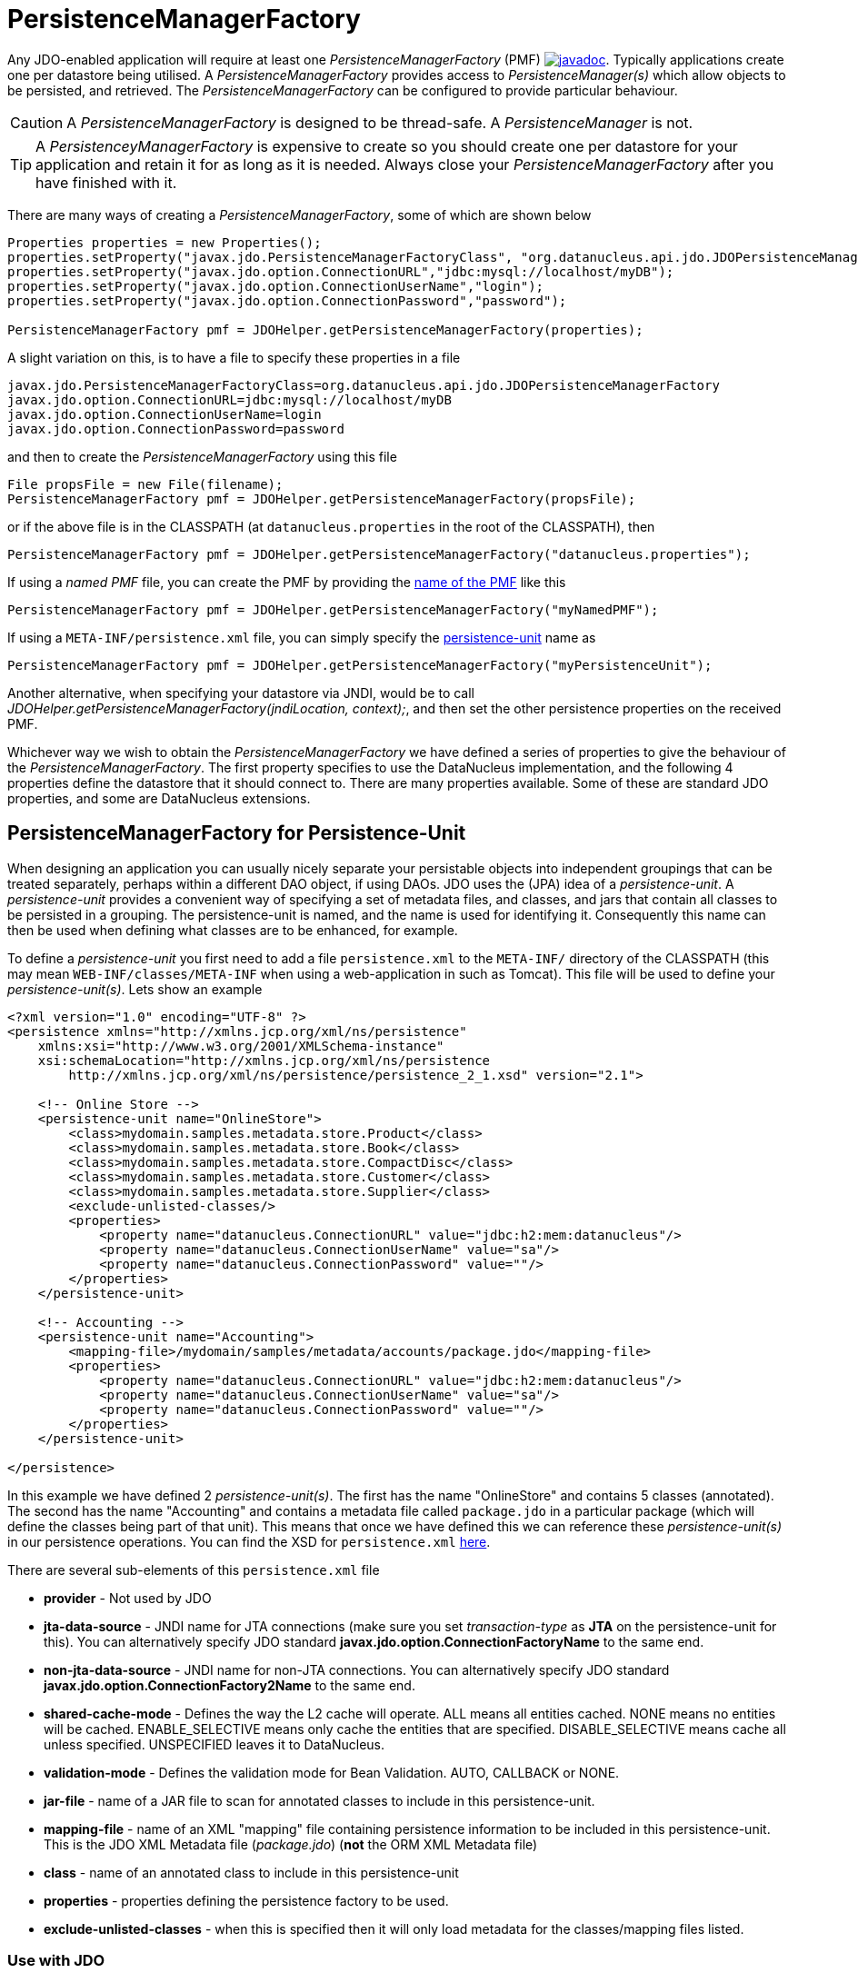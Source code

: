 [[pmf]]
= PersistenceManagerFactory
:_basedir: ../
:_imagesdir: images/

Any JDO-enabled application will require at least one _PersistenceManagerFactory_ (PMF)
http://www.datanucleus.org/javadocs/javax.jdo/3.2/javax/jdo/PersistenceManagerFactory.html[image:../images/javadoc.png[]]. 
Typically applications create one per datastore being utilised. 
A _PersistenceManagerFactory_ provides access to _PersistenceManager(s)_ which allow objects to be persisted, and retrieved.
The _PersistenceManagerFactory_ can be configured to provide particular behaviour.

CAUTION: A _PersistenceManagerFactory_ is designed to be thread-safe. A _PersistenceManager_ is not.

TIP: A _PersistenceyManagerFactory_ is expensive to create so you should create one per datastore for your application and retain it for as long as it is needed.
Always close your _PersistenceManagerFactory_ after you have finished with it.


There are many ways of creating a _PersistenceManagerFactory_, some of which are shown below

[source,java]
-----
Properties properties = new Properties();
properties.setProperty("javax.jdo.PersistenceManagerFactoryClass", "org.datanucleus.api.jdo.JDOPersistenceManagerFactory");
properties.setProperty("javax.jdo.option.ConnectionURL","jdbc:mysql://localhost/myDB");
properties.setProperty("javax.jdo.option.ConnectionUserName","login");
properties.setProperty("javax.jdo.option.ConnectionPassword","password");

PersistenceManagerFactory pmf = JDOHelper.getPersistenceManagerFactory(properties);
-----

A slight variation on this, is to have a file to specify these properties in a file

-----
javax.jdo.PersistenceManagerFactoryClass=org.datanucleus.api.jdo.JDOPersistenceManagerFactory
javax.jdo.option.ConnectionURL=jdbc:mysql://localhost/myDB
javax.jdo.option.ConnectionUserName=login
javax.jdo.option.ConnectionPassword=password
-----

and then to create the _PersistenceManagerFactory_ using this file

[source,java]
-----
File propsFile = new File(filename);
PersistenceManagerFactory pmf = JDOHelper.getPersistenceManagerFactory(propsFile);
-----

or if the above file is in the CLASSPATH (at `datanucleus.properties` in the root of the CLASSPATH), then

[source,java]
-----
PersistenceManagerFactory pmf = JDOHelper.getPersistenceManagerFactory("datanucleus.properties");
-----

If using a _named PMF_ file, you can create the PMF by providing the link:#pmf_named[name of the PMF] like this

[source,java]
-----
PersistenceManagerFactory pmf = JDOHelper.getPersistenceManagerFactory("myNamedPMF");
-----

If using a `META-INF/persistence.xml` file, you can simply specify the link:#persistenceunit[persistence-unit] name as

[source,java]
-----
PersistenceManagerFactory pmf = JDOHelper.getPersistenceManagerFactory("myPersistenceUnit");
-----

Another alternative, when specifying your datastore via JNDI, would be to call _JDOHelper.getPersistenceManagerFactory(jndiLocation, context);_, 
and then set the other persistence properties on the received PMF.

Whichever way we wish to obtain the _PersistenceManagerFactory_ we have defined a series of properties to give the behaviour of the _PersistenceManagerFactory_. 
The first property specifies to use the DataNucleus implementation, and the following 4 properties define the datastore that it should connect to. 
There are many properties available. Some of these are standard JDO properties, and some are DataNucleus extensions.



[[persistenceunit]]
== PersistenceManagerFactory for Persistence-Unit

When designing an application you can usually nicely separate your persistable objects into independent groupings that can be treated separately, 
perhaps within a different DAO object, if using DAOs. JDO uses the (JPA) idea of a _persistence-unit_. 
A _persistence-unit_ provides a convenient way of specifying a set of metadata files, and classes, and jars that contain all classes to be persisted in a grouping. 
The persistence-unit is named, and the name is used for identifying it.
Consequently this name can then be used when defining what classes are to be enhanced, for example.

To define a _persistence-unit_ you first need to add a file `persistence.xml` to the `META-INF/` directory of the CLASSPATH (this may mean `WEB-INF/classes/META-INF` when using a 
web-application in such as Tomcat). This file will be used to define your _persistence-unit(s)_. Lets show an example

[source,xml]
-----
<?xml version="1.0" encoding="UTF-8" ?>
<persistence xmlns="http://xmlns.jcp.org/xml/ns/persistence"
    xmlns:xsi="http://www.w3.org/2001/XMLSchema-instance"
    xsi:schemaLocation="http://xmlns.jcp.org/xml/ns/persistence
        http://xmlns.jcp.org/xml/ns/persistence/persistence_2_1.xsd" version="2.1">

    <!-- Online Store -->
    <persistence-unit name="OnlineStore">
        <class>mydomain.samples.metadata.store.Product</class>
        <class>mydomain.samples.metadata.store.Book</class>
        <class>mydomain.samples.metadata.store.CompactDisc</class>
        <class>mydomain.samples.metadata.store.Customer</class>
        <class>mydomain.samples.metadata.store.Supplier</class>
        <exclude-unlisted-classes/>
        <properties>
            <property name="datanucleus.ConnectionURL" value="jdbc:h2:mem:datanucleus"/>
            <property name="datanucleus.ConnectionUserName" value="sa"/>
            <property name="datanucleus.ConnectionPassword" value=""/>
        </properties>
    </persistence-unit>

    <!-- Accounting -->
    <persistence-unit name="Accounting">
        <mapping-file>/mydomain/samples/metadata/accounts/package.jdo</mapping-file>
        <properties>
            <property name="datanucleus.ConnectionURL" value="jdbc:h2:mem:datanucleus"/>
            <property name="datanucleus.ConnectionUserName" value="sa"/>
            <property name="datanucleus.ConnectionPassword" value=""/>
        </properties>
    </persistence-unit>

</persistence>
-----

In this example we have defined 2 _persistence-unit(s)_. 
The first has the name "OnlineStore" and contains 5 classes (annotated). 
The second has the name "Accounting" and contains a metadata file called `package.jdo` in a particular package (which will define the classes being part of that unit). 
This means that once we have defined this we can reference these _persistence-unit(s)_ in our persistence operations. 
You can find the XSD for `persistence.xml` http://xmlns.jcp.org/xml/ns/persistence/persistence_2_1.xsd[here].

There are several sub-elements of this `persistence.xml` file

* *provider* - Not used by JDO
* *jta-data-source* - JNDI name for JTA connections (make sure you set _transaction-type_ as *JTA* on the persistence-unit for this).
You can alternatively specify JDO standard *javax.jdo.option.ConnectionFactoryName* to the same end.
* *non-jta-data-source* - JNDI name for non-JTA connections.
You can alternatively specify JDO standard *javax.jdo.option.ConnectionFactory2Name* to the same end.
* *shared-cache-mode* - Defines the way the L2 cache will operate. ALL means all entities cached. NONE means no entities will be cached. ENABLE_SELECTIVE means only cache
the entities that are specified. DISABLE_SELECTIVE means cache all unless specified. UNSPECIFIED leaves it to DataNucleus.
* *validation-mode* - Defines the validation mode for Bean Validation. AUTO, CALLBACK or NONE.
* *jar-file* - name of a JAR file to scan for annotated classes to include in this persistence-unit.
* *mapping-file* - name of an XML "mapping" file containing persistence information to be included in this persistence-unit. 
This is the JDO XML Metadata file (_package.jdo_) (*not* the ORM XML Metadata file)
* *class* - name of an annotated class to include in this persistence-unit
* *properties* - properties defining the persistence factory to be used.
* *exclude-unlisted-classes* - when this is specified then it will only load metadata for the classes/mapping files listed.


=== Use with JDO

JDO accepts the "persistence-unit" name to be specified when creating the _PersistenceManagerFactory_, like this

[source,java]
-----
PersistenceManagerFactory pmf = JDOHelper.getPersistenceManagerFactory("MyPersistenceUnit");
-----

=== Metadata loading using persistence unit

When you specify a PMF using a `persistence.xml` it will load the metadata for all classes that are specified directly in the persistence unit,
as well as all classes defined in JDO XML metadata files that are specified directly in the persistence unit. 
If you don't have the _exclude-unlisted-classes_ set to true then it will also do a CLASSPATH scan to try to find any other *annotated* classes that are part of that persistence unit.
To set the CLASSPATH scanner to a custom version use the persistence property *datanucleus.metadata.scanner* and set it to the classname of the scanner class.


[[persistenceunit_dynamic]]
=== Dynamically generated Persistence-Unit

image:../images/nucleus_extension.png[]

DataNucleus allows an extension to JDO to dynamically create persistence-units at runtime.
Use the following code sample as a guide. Obviously any classes defined in the persistence-unit need to have been enhanced.

[source,java]
-----
import org.datanucleus.metadata.PersistenceUnitMetaData;
import org.datanucleus.api.jdo.JDOPersistenceManagerFactory;
 
PersistenceUnitMetaData pumd = new PersistenceUnitMetaData("dynamic-unit", "RESOURCE_LOCAL", null);
pumd.addClassName("mydomain.test.A");
pumd.setExcludeUnlistedClasses();
pumd.addProperty("javax.jdo.ConnectionURL", "jdbc:hsqldb:mem:nucleus");
pumd.addProperty("javax.jdo.ConnectionUserName", "sa");
pumd.addProperty("javax.jdo.ConnectionPassword", "");
pumd.addProperty("datanucleus.schema.autoCreateAll", "true");

PersistenceManagerFactory pmf = new JDOPersistenceManagerFactory(pumd, null);
-----

It should be noted that if you call _pumd.toString();_ then this returns the text that would have been found in a `persistence.xml` file.



[[pmf_named]]
== Named PersistenceManagerFactory

Typically applications create one PMF per datastore being utilised. An alternate to link:#persistenceunit[persistence-unit] is to use a *named PMF*, defined in a file
`META-INF/jdoconfig.xml` at the root of the CLASSPATH (this may mean `WEB-INF/classes/META-INF` when using a web-application).
Let's see an example of a `jdoconfig.xml`

[source,xml]
-----
<?xml version="1.0" encoding="utf-8"?>
<jdoconfig xmlns="http://xmlns.jcp.org/xml/ns/jdo/jdoconfig"
    xmlns:xsi="http://www.w3.org/2001/XMLSchema-instance"
    xsi:schemaLocation="http://xmlns.jcp.org/xml/ns/jdo/jdoconfig
        http://xmlns.jcp.org/xml/ns/jdo/jdoconfig_3_2.xsd" version="3.2">

    <!-- Datastore Txn PMF -->
    <persistence-manager-factory name="Datastore">
        <property name="javax.jdo.PersistenceManagerFactoryClass" value="org.datanucleus.api.jdo.JDOPersistenceManagerFactory"/>
        <property name="javax.jdo.option.ConnectionURL" value="jdbc:mysql://localhost/datanucleus?useServerPrepStmts=false"/>
        <property name="javax.jdo.option.ConnectionUserName" value="datanucleus"/>
        <property name="javax.jdo.option.ConnectionPassword" value=""/>
        <property name="javax.jdo.option.Optimistic" value="false"/>
        <property name="datanucleus.schema.autoCreateAll" value="true"/>
    </persistence-manager-factory>

    <!-- Optimistic Txn PMF -->
    <persistence-manager-factory name="Optimistic">
        <property name="javax.jdo.PersistenceManagerFactoryClass" value="org.datanucleus.api.jdo.JDOPersistenceManagerFactory"/>
        <property name="javax.jdo.option.ConnectionURL" value="jdbc:mysql://localhost/datanucleus?useServerPrepStmts=false"/>
        <property name="javax.jdo.option.ConnectionUserName" value="datanucleus"/>
        <property name="javax.jdo.option.ConnectionPassword" value=""/>
        <property name="javax.jdo.option.Optimistic" value="true"/>
        <property name="datanucleus.schema.autoCreateAll" value="true"/>
    </persistence-manager-factory>

</jdoconfig>
-----

So in this example we have 2 named PMFs. The first is known by the name "Datastore" and utilises datastore transactions. 
The second is known by the name "Optimistic" and utilises optimistic locking. 
You simply define all properties for the particular PMF within its specification block. And finally we instantiate our PMF like this

[source,java]
-----
PersistenceManagerFactory pmf = JDOHelper.getPersistenceManagerFactory("Optimistic");
-----

That's it. The PMF we are returned from JDOHelper will have all of the properties defined in `META-INF/jdoconfig.xml` under the name of "Optimistic".


[[pmf_properties]]
== PersistenceManagerFactory Properties

An PersistenceManagerFactory is very configurable, and DataNucleus provides many properties to tailor its behaviour to your persistence needs.


=== Specifying the datastore properties

With JDO you have 3 ways of specifying the datastore via persistence properties

* *Specify the connection URL/userName/password(/driverName)* and it will internally create a DataSource for this URL (with optional connection pooling). 
This is achieved by specifying *javax.jdo.option.ConnectionURL*, *javax.jdo.option.ConnectionUserName*, *javax.jdo.option.ConnectionPassword*
and optionally *javax.jdo.option.ConnectionDriverName*.
* *Specify the JNDI name of the connectionFactory*. This is achieved by specifying *javax.jdo.option.ConnectionFactoryName*, and *javax.jdo.option.ConnectionFactory2Name* (for secondary operations)
* *Specify the DataSource of the connectionFactory*. This is achieved by specifying
*javax.jdo.option.ConnectionFactory*, and *javax.jdo.option.ConnectionFactory2* (for secondary operations)

The JNDI routes are typically only for use with RDBMS datastores.


[[pmf_props_jdo]]
=== Standard JDO Properties

[cols="2,6", options="header"]
|===
|Parameter
|Description + Values

|javax.jdo.PersistenceManagerFactoryClass
|The name of the PMF implementation. _org.datanucleus.api.jdo.JDOPersistenceManagerFactory_ *Only required if you have more than one JDO implementation in the CLASSPATH*

|javax.jdo.option.ConnectionFactory
|Instance of a connection factory for *transactional* connections. This is an alternative to specifying the ConnectionURL.
*Only for RDBMS*, and it must be an instance of javax.sql.DataSource. See link:persistence.html#datastore_connection[here]

|javax.jdo.option.ConnectionFactory2
|Instance of a connection factory for *nontransactional* connections. This is an alternative to specifying the ConnectionURL.
*Only for RDBMS*, and it must be an instance of javax.sql.DataSource. See link:persistence.html#datastore_connection[here]

|javax.jdo.option.ConnectionFactoryName
|The JNDI name for a connection factory for *transactional* connections. 
*Only for RDBMS*, and it must be a JNDI name that points to a javax.sql.DataSource object. See link:persistence.html#datastore_connection[here]

|javax.jdo.option.ConnectionFactory2Name
|The JNDI name for a connection factory for *nontransactional* connections. 
*Only for RDBMS*, and it must be a JNDI name that points to a javax.sql.DataSource object. See link:persistence.html#datastore_connection[here]

|javax.jdo.option.ConnectionURL
|URL specifying the datastore to use for persistence.
Note that this will define the *type of datastore* as well as the datastore itself. Please refer to link:../datastores/datastores.html[the datastores guides]
for the URL appropriate for the type of datastore you're using.

|javax.jdo.option.ConnectionUserName
|Username to use for connecting to the DB

|javax.jdo.option.ConnectionPassword
|Password to use for connecting to the DB. See *datanucleus.ConnectionPasswordDecrypter* for a way of providing an encrypted password here

|javax.jdo.option.ConnectionDriverName
|The name of the driver to use for the DB.
*For RDBMS, and not needed for JDBC4+ drivers*. 
*For LDAP, specifying the initial context factory*.

|javax.jdo.option.IgnoreCache
|Whether to ignore the cache for queries. If the user sets this to _true_ then the query will evaluate in the datastore, but the instances returned will be formed
from the datastore; this means that if an instance has been modified and its datastore values match the query then the instance returned will *not* be the currently
cached (updated) instance, instead an instance formed using the datastore values. {true, *false*}

|javax.jdo.option.Multithreaded
|Whether to try to run the PM multithreaded.
*Note that this is only a hint to try to allow thread-safe operations on the PM*.
Users are always advised to run a PM as single threaded, since some operations are not currently locked and so could cause issues multi-threaded. 
{true, *false*}

|javax.jdo.option.Optimistic
|Whether to use link:persistence.html#locking_optimistic[optimistic locking]. 
{true, *false*}

|javax.jdo.option.RetainValues
|Whether to suppress the clearing of values from persistent instances on transaction completion.
{true, *false*}

|javax.jdo.option.RestoreValues
|Whether persistent object have transactional field values restored when transaction rollback occurs.
{true, *false*}

|javax.jdo.option.DetachAllOnCommit
|Allows the user to select that when a transaction is committed all objects enlisted in that transaction will be automatically detached.
{true, *false*}

|javax.jdo.option.CopyOnAttach
|Whether, when attaching a detached object, we create an attached copy or simply migrate the detached object to attached state
{*true*, false}

|javax.jdo.option.PersistenceUnitName
|Name of a _persistence-unit_ to be found in a `persistence.xml` file (under META-INF) that defines the persistence properties to use
and the classes to use within the persistence process.

|javax.jdo.option.ServerTimeZoneID
|Id of the TimeZone under which the datastore server is running. If this is not specified or is set to null it is assumed that the 
datastore server is running in the same timezone as the JVM under which DataNucleus is running.

|javax.jdo.option.Name
|Name of the named PMF to use. Refers to a PMF defined in `META-INF/jdoconfig.xml`.

|javax.jdo.option.ReadOnly
|Whether the datastore is read-only or not (fixed in structure and contents).
{true, *false*}

|javax.jdo.option.TransactionType
|Type of transaction to use.
{RESOURCE_LOCAL, JTA}

|javax.jdo.option.TransactionIsolationLevel
|Select the default transaction isolation level for ALL PM factories. 
Some databases do not support all isolation levels, refer to your database documentation. Please refer to the link:persistence.html#transaction_isolation[transaction guide]
{read-uncommitted, *read-committed*, repeatable-read, serializable}

|javax.jdo.option.NontransactionalRead
|Whether to allow nontransactional reads
{false, *true*}

|javax.jdo.option.NontransactionalWrite
|Whether to allow nontransactional writes
{false, *true*}

|javax.jdo.option.DatastoreReadTimeoutMillis
|The timeout to apply to all reads (millisecs), e.g by query or by PM.getObjectById(). *Only applies if the underlying datastore supports it*
{*0*, A positive value (MILLISECONDS)}

|javax.jdo.option.DatastoreWriteTimeoutMillis
|The timeout to apply to all writes (millisecs). *Only applies if the underlying datastore supports it*
{*0*, A positive value (MILLISECONDS)}

|javax.jdo.option.Mapping
|Name for the ORM MetaData mapping files to use with this PMF. For example if this is set to "mysql" then the implementation looks for MetaData mapping files called 
`{classname}-mysql.orm` or `package-mysql.orm`. If this is not specified then the JDO implementation assumes that all is specified in the JDO MetaData file.

|javax.jdo.mapping.Catalog
|Name of the catalog to use by default for all classes persisted using this PMF.
This can be overridden in the MetaData where required, and is optional.
DataNucleus will prefix all table names with this catalog name if the RDBMS supports specification of catalog names in DDL.

|javax.jdo.mapping.Schema
|Name of the schema to use by default for all classes persisted using this PMF.
This can be overridden in the MetaData where required, and is optional.
DataNucleus will prefix all table names with this schema name if the RDBMS supports specification of schema names in DDL.
|===


[[pmf_props_dn_datastore]]
=== DataNucleus Datastore Properties

image:../images/nucleus_extension.png[]

DataNucleus provides the following properties for configuring the datastore used by the PersistenceManagerFactory.

[cols="2,6", options="header"]
|===
|Parameter
|Description + Values

|datanucleus.ConnectionURL
|URL specifying the datastore to use for persistence.
Note that this will define the *type of datastore* as well as the datastore itself. Please refer to link:../datastores/datastores.html[the datastores guide]
for the URL appropriate for the type of datastore you're using.

|datanucleus.ConnectionUserName
|Username to use for connecting to the DB

|datanucleus.ConnectionPassword
|Password to use for connecting to the DB.
See property *datanucleus.ConnectionPasswordDecrypter* for a way of providing an encrypted password here

|datanucleus.ConnectionDriverName
|The name of the (JDBC) driver to use for the DB;
*For RDBMS, defining the driver name, but not needed for JDBC 4+ drivers*, 
*For LDAP, specifying the initial context factory*.

|datanucleus.ConnectionFactory
|Instance of a connection factory for *transactional* connections. This is an alternative to *datanucleus.ConnectionURL*.
*Only for RDBMS*, and it must be an instance of javax.sql.DataSource. See link:persistence.html#datasource[Data Sources].

|datanucleus.ConnectionFactory2
|Instance of a connection factory for *nontransactional* connections. This is an alternative to *datanucleus.ConnectionURL*.
*Only for RDBMS*, and it must be an instance of javax.sql.DataSource. See link:persistence.html#datasource[Data Sources].

|datanucleus.ConnectionFactoryName
|The JNDI name for a connection factory for *transactional* connections. 
*Only for RDBMS*, and it must be a JNDI name that points to a javax.sql.DataSource object. See link:persistence.html#datasource[Data Sources].

|datanucleus.ConnectionFactory2Name
|The JNDI name for a connection factory for *nontransactional* connections. 
*Only for RDBMS*, and it must be a JNDI name that points to a javax.sql.DataSource object. See link:persistence.html#datasource[Data Sources].

|datanucleus.ConnectionPasswordDecrypter
|Name of a class that implements _org.datanucleus.store.ConnectionEncryptionProvider_
and should only be specified if the password is encrypted in the persistence properties
|===



[[pmf_props_dn_persistence]]
=== DataNucleus Persistence Properties

image:../images/nucleus_extension.png[]

DataNucleus provides the following properties for configuring general persistence handling used by the PersistenceManagerFactory.

[cols="2,6", options="header"]
|===
|Parameter
|Description + Values

|datanucleus.IgnoreCache
|Whether to ignore the cache for queries. If the user sets this to _true_ then the query will evaluate in the datastore, but the instances returned will be formed
from the datastore; this means that if an instance has been modified and its datastore values match the query then the instance returned will *not* be the currently
cached (updated) instance, instead an instance formed using the datastore values. {true, *false*}

|datanucleus.Multithreaded
|Whether to run the PM multithreaded.
*Note that this is only a hint to try to allow thread-safe operations on the PM*.
Users are always advised to run a PM as single threaded, since some operations are not currently locked and so could cause issues multi-threaded. 
{true, *false*}

|datanucleus.Optimistic
|Whether to use link:persistence.html#locking_optimistic[optimistic locking]. 
{true, *false*}

|datanucleus.RetainValues
|Whether to suppress the clearing of values from persistent instances on transaction completion.
{true, *false*}

|datanucleus.RestoreValues
|Whether persistent object have transactional field values restored when transaction rollback occurs.
{true, *false*}

|datanucleus.Mapping
|Name for the ORM MetaData mapping files to use with this PMF. For example if this is set to "mysql" then the implementation looks for MetaData mapping files called 
`{classname}-mysql.orm` or `package-mysql.orm`. If this is not specified then the JDO implementation assumes that all is specified in the JDO MetaData file.

|datanucleus.mapping.Catalog
|Name of the catalog to use by default for all classes persisted using this PMF.
This can be overridden in the MetaData where required, and is optional.
DataNucleus will prefix all table names with this catalog name if the RDBMS supports specification of catalog names in DDL. _RDBMS datastores only_

|datanucleus.mapping.Schema
|Name of the schema to use by default for all classes persisted using this PMF.
This can be overridden in the MetaData where required, and is optional.
DataNucleus will prefix all table names with this schema name if the RDBMS supports specification of schema names in DDL. _RDBMS datastores only_

|datanucleus.TenantId
|String id to use as a discriminator on all persistable class tables to restrict data for the tenant using this application instance 
(aka link:persistence.html#multitenancy[multi-tenancy via discriminator]). _RDBMS, MongoDB, HBase, Neo4j, Cassandra datastores only_

|datanucleus.TenantProvider
|Instance of a class that implements _org.datanucleus.store.schema.MultiTenancyProvider_
which will return the tenant name to use for each call. _RDBMS, MongoDB, HBase, Neo4j, Cassandra datastores only_

|datanucleus.CurrentUser
|String defining the current user for the persistence process. Used by link:mapping.html#auditing[auditing]. _RDBMS datastores only_

|datanucleus.CurrentUserProvider
|Instance of a class that implements _org.datanucleus.store.schema.CurrentUserProvider_
which will return the current user to use for each call. Used by link:mapping.html#auditing[auditing]. _RDBMS datastores only_

|datanucleus.DetachAllOnCommit
|Allows the user to select that when a transaction is committed all objects enlisted in that transaction will be automatically detached.
{true, *false*}

|datanucleus.detachAllOnRollback
|Allows the user to select that when a transaction is rolled back all objects enlisted in that transaction will be automatically detached.
{true, *false*}

|datanucleus.CopyOnAttach
|Whether, when attaching a detached object, we create an attached copy or simply migrate the detached object to attached state
{*true*, false}

|datanucleus.attachSameDatastore
|When attaching an object DataNucleus by default assumes that you're attaching to the same datastore as you detached from. 
DataNucleus does though allow you to attach to a different datastore (for things like replication). 
Set this to _false_ if you want to attach to a different datastore to what you detached from.
This property is also useful if you are attaching and want it to check for existence of the object in the datastore
before attaching, and create it if not present (_true_ assumes that the object exists).
{*true*, false}

|datanucleus.detachAsWrapped
|When detaching, any mutable second class objects (Collections, Maps, Dates etc) are typically detached as the basic form (so you can use them on client-side
of your application). This property allows you to select to detach as wrapped objects. It only works with "detachAllOnCommit" situations (not with detachCopy) currently
{true, *false*}

|datanucleus.DetachOnClose
|This allows the user to specify whether, when a PM is closed, that all objects in the L1 cache are automatically detached.
*Users are recommended to use the _datanucleus.DetachAllOnCommit_ wherever possible*. This will not work in JCA mode.
{*false*, true}

|datanucleus.detachmentFields
|When detaching you can control what happens to loaded/unloaded fields of the FetchPlan. 
The default for JDO is to load any unloaded fields of the current FetchPlan before detaching. 
You can also unload any loaded fields that are not in the current FetchPlan (so you only get the fields you require) as well as a combination of both options
{*load-fields*, unload-fields, load-unload-fields}

|datanucleus.maxFetchDepth
|Specifies the default maximum fetch depth to use for fetching operations.
The JDO spec defines a default of 1, meaning that only the first level of related objects will be fetched by default.
{-1, *1*, positive integer (non-zero)}

|datanucleus.detachedState
|Allows control over which mechanism to use to determine the fields to be detached.
By default DataNucleus uses the defined "fetch-groups". 
JPA doesn't have that (although it is an option with DataNucleus), so we also allow _loaded_ which will detach just the currently loaded fields, and _all_ which will
detach all fields of the object. Be careful with this option since it, when used with maxFetchDepth of -1 will detach a whole object graph!
{*fetch-groups*, all, loaded}

|datanucleus.ServerTimeZoneID
|Id of the TimeZone under which the datastore server is running. If this is not specified or is set to null it is assumed that the 
datastore server is running in the same timezone as the JVM under which DataNucleus is running.

|datanucleus.PersistenceUnitName
|Name of a _persistence-unit_ to be found in a `persistence.xml` file (under META-INF) that defines the persistence properties to use
and the classes to use within the persistence process.

|datanucleus.PersistenceUnitLoadClasses
|Used when we have specified the persistence-unit name for a PMF and where we want the datastore "tables" for all classes of that persistence-unit 
loading up into the StoreManager. Defaults to false since some databases are slow so such an operation would slow down the startup process.
{true, *false*}

|datanucleus.persistenceXmlFilename
|URL name of the `persistence.xml` file that should be used instead of using `META-INF/persistence.xml`.

|datanucleus.datastoreReadTimeout
|The timeout to apply to all reads (millisecs), e.g by query or by PM.getObjectById(). *Only applies if the underlying datastore supports it*
{*0*, A positive value (MILLISECONDS)}

|datanucleus.datastoreWriteTimeout
|The timeout to apply to all writes (millisecs), e.g by makePersistent, or by an update. *Only applies if the underlying datastore supports it*
{*0*, A positive value (MILLISECONDS)}

|datanucleus.singletonPMFForName
|Whether to only allow a singleton PMF for a particular name (the name can be either the name of the PMF in `jdoconfig.xml`, or the name of the persistence-unit).
If a subsequent request is made for a PMF with a name that already exists then a warning will be logged and the original PMF returned.
{true, *false*}

|datanucleus.allowListenerUpdateAfterInit
|Whether you want to be able to add/remove listeners on the JDO PMF after it is marked as not configurable (when the first PM is created). 
The default matches the JDO spec, not allowing changes to the listeners in use.
{true, *false*}

|datanucleus.cdi.bean.manager
|Specifies a CDI `BeanManager` object that will be used to allow injection of dependencies into `AttributeConverter` objects.

|datanucleus.jmxType
|Which JMX server to use when hooking into JMX. Please refer to the link:persistence.html#monitoring[Monitoring Guide]
{default, mx4j}

|datanucleus.deletionPolicy
|Allows the user to decide the policy when deleting objects. The default is "JDO2" which firstly checks if the field is dependent and if so deletes dependents, 
and then for others will null any foreign keys out. The problem with this option is that it takes no account of whether the user has also
defined <foreign-key> elements, so we provide a "DataNucleus" mode that does the dependent field part first and then if a FK element is defined 
will leave it to the FK in the datastore to perform any actions, and otherwise does the nulling.
{*JDO2*, DataNucleus}

|datanucleus.identityStringTranslatorType
|You can allow identities input to _pm.getObjectById(id)_ be translated into valid JDO ids if there is a suitable translator.
See link:../extensions/extensions.html#identitystringtranslator[Identity String Translator Plugin]

|datanucleus.identityKeyTranslatorType
|You can allow identities input to _pm.getObjectById(cls, key)_ be translated into valid JDO ids if there is a suitable key translator.
See link:../extensions/extensions.html#identitykeytranslator[Identity Key Translator Plugin]

|datanucleus.datastoreIdentityType
|Which "datastore-identity" class plugin to use to represent datastore identities. 
Refer to link:../extensions/extensions.html#store_datastoreidentity[Datastore Identity extensions] for details.
{*datanucleus*, kodo, xcalia, {user-supplied plugin}}

|datanucleus.executionContext.maxIdle
|Specifies the maximum number of ExecutionContext objects that are pooled ready for use
{*20*, integer value greater than 0}

|datanucleus.executionContext.reaperThread
|Whether to start a reaper thread that continually monitors the pool of ExecutionContext objects and frees them off after they have surpassed their expiration period
{*false*, true}

|datanucleus.executionContext.closeActiveTxAction
|Defines the action if a PM is closed and there is an active transaction present
{*rollback*, exception}

|datanucleus.objectProvider.className
|Class name for the ObjectProvider to use when managing object state. The default for RDBMS is ReferentialStateManagerImpl, and is StateManagerImpl for all other datastores.

|datanucleus.type.wrapper.basis
|Whether to use the "instantiated" type of a field, or the "declared" type of a field to determine which wrapper to use when the field is SCO mutable.
{*instantiated*, declared}

|datanucleus.useImplementationCreator
|Whether to allow use of the implementation-creator (feature of JDO to dynamically create implementations of persistent interfaces). 
{*true*, false}

|datanucleus.manageRelationships
|This allows the user control over whether DataNucleus will try to manage bidirectional relations, correcting the input objects so that all relations are consistent.
This process runs when flush()/commit() is called. You can set it to _false_ if you always set both sides of a relation when persisting/updating.
{*true*, false}

|datanucleus.manageRelationshipsChecks
|This allows the user control over whether DataNucleus will make consistency checks on bidirectional relations. 
If "datanucleus.managedRelationships" is not selected then no checks are performed. 
If a consistency check fails at flush()/commit() then a JDOUserException is thrown.
You can set it to _false_ if you want to omit all consistency checks.
{*true*, false}

|datanucleus.persistenceByReachabilityAtCommit
|Whether to run the "persistence-by-reachability" algorithm at commit() time.
This means that objects that were reachable at a call to makePersistent() but that are no longer persistent will be removed from persistence.
For performance improvements, consider turning this off.
{*true*, false}

|datanucleus.classLoaderResolverName
|Name of a ClassLoaderResolver to use in class loading. DataNucleus provides a default that loosely follows the JDO specification for class loading. 
This property allows the user to override this with their own class better suited to their own loading requirements.
{*datanucleus*, {name of class-loader-resolver plugin}}

|datanucleus.primaryClassLoader
|Sets a primary classloader for situations where a primary classloader is not accessible. 
This ClassLoader is used when the class is not found in the default ClassLoader search path. 
As example, when the database driver is loaded by a different ClassLoader not in the ClassLoader search path for JDO specification.

|datanucleus.plugin.pluginRegistryClassName
|Name of a class that acts as registry for plug-ins.
This defaults to _org.datanucleus.plugin.NonManagedPluginRegistry_ (for when not using OSGi).
If you are within an OSGi environment you can set this to  _org.datanucleus.plugin.OSGiPluginRegistry_

|datanucleus.plugin.pluginRegistryBundleCheck
|Defines what happens when plugin bundles are found and are duplicated
{*EXCEPTION*, LOG, NONE}

|datanucleus.plugin.allowUserBundles
|Defines whether user-provided bundles providing DataNucleus extensions will be registered. This is only respected if used in a non-Eclipse OSGi environment.
{*true*, false}

|datanucleus.plugin.validatePlugins
|Defines whether a validation step should be performed checking for plugin dependencies etc. This is only respected if used in a non-Eclipse OSGi environment.
{*false*, true}

|datanucleus.findObject.validateWhenCached
|When a user calls getObjectById (JDO) and they request validation this allows the turning off of validation when an object is found in the (L2) cache.
Can be useful for performance reasons, but should be used with care.
{*true*, false}

|datanucleus.findObject.typeConversion
|When calling PM.getObjectById(Class, Object) the second argument really ought to be the exact type of the primary-key field. 
This property enables conversion of basic numeric types (Long, Integer, Short) to the appropriate numeric type (if the PK is a numeric type). 
{*true*, false}
|===



[[pmf_props_dn_schema]]
=== DataNucleus Schema Properties

image:../images/nucleus_extension.png[]

DataNucleus provides the following properties for configuring schema handling used by the PersistenceManagerFactory.

[cols="2,6", options="header"]
|===
|Parameter
|Description + Values

|datanucleus.schema.autoCreateAll
|Whether to automatically generate any schema, tables, columns, constraints that don't exist. 
Please refer to the link:persistence.html#schema[Schema Guide] for more details.
{true, *false*}

|datanucleus.schema.autoCreateDatabase
|Whether to automatically generate any database (catalog/schema) that doesn't exist. 
This depends very much on whether the datastore in question supports this operation. 
Please refer to the link:persistence.html#schema[Schema Guide] for more details.
{true, *false*}

|datanucleus.schema.autoCreateTables
|Whether to automatically generate any tables that don't exist. 
Please refer to the link:persistence.html#schema[Schema Guide] for more details.
{true, *false*}

|datanucleus.schema.autoCreateColumns
|Whether to automatically generate any columns that don't exist. Please refer to the link:persistence.html#schema[Schema Guide] for more details.
{true, *false*}

|datanucleus.schema.autoCreateConstraints
|Whether to automatically generate any constraints that don't exist. Please refer to the link:persistence.html#schema[Schema Guide] for more details.
{true, *false*}

|datanucleus.autoCreateWarnOnError
|Whether to only log a warning when errors occur during the auto-creation/validation process.
*Please use with care since if the schema is incorrect errors will likely come up later and this will postpone those error checks til later, when it may be too late!!*
{true, *false*}

|datanucleus.schema.validateAll
|Alias for defining *datanucleus.schema.validateTables*, *datanucleus.schema.validateColumns* and *datanucleus.schema.validateConstraints* as all true.
Please refer to the link:persistence.html#schema[Schema Guide] for more details.
{true, *false*}

|datanucleus.schema.validateTables
|Whether to validate tables against the persistence definition. Please refer to the link:persistence.html#schema[Schema Guide] for more details.
{true, *false*}

|datanucleus.schema.validateColumns
|Whether to validate columns against the persistence definition. This refers to the column detail structure and NOT to whether the column exists or not. 
Please refer to the link:persistence.html#schema[Schema Guide] for more details.
{true, *false*}

|datanucleus.schema.validateConstraints
|Whether to validate table constraints against the persistence definition. 
Please refer to the link:persistence.html#schema[Schema Guide] for more details.
{true, *false*}

|datanucleus.readOnlyDatastore
|Whether the datastore is read-only or not (fixed in structure and contents).
{true, *false*}

|datanucleus.readOnlyDatastoreAction
|What happens when a datastore is read-only and an object is attempted to be persisted.
{*EXCEPTION*, IGNORE}

|datanucleus.generateSchema.database.mode
|Whether to perform any schema generation to the database at startup.
Will process the schema for all classes that have metadata loaded at startup (i.e the classes specified in a persistence-unit).
{create, drop, drop-and-create, *none*}

|datanucleus.generateSchema.scripts.mode
|Whether to perform any schema generation into scripts at startup.
Will process the schema for all classes that have metadata loaded at startup (i.e the classes specified in a persistence-unit).
{create, drop, drop-and-create, *none*}

|datanucleus.generateSchema.scripts.create.target
|Name of the script file to write to if doing a "create" with the target as "scripts"
{*datanucleus-schema-create.ddl*, {filename}}

|datanucleus.generateSchema.scripts.drop.target
|Name of the script file to write to if doing a "drop" with the target as "scripts"
{*datanucleus-schema-drop.ddl*, {filename}}

|datanucleus.generateSchema.scripts.create.source
|Name of a script file to run to create tables. Can be absolute filename, or URL string

|datanucleus.generateSchema.scripts.drop.source
|Name of a script file to run to drop tables. Can be absolute filename, or URL string

|datanucleus.generateSchema.scripts.load
|Name of a script file to run to load data into the schema. Can be absolute filename, or URL string

|datanucleus.identifierFactory
|Name of the identifier factory to use when generating table/column names etc (RDBMS datastores only). 
See also the link:mapping.html#datastore_identifiers[Datastore Identifier Guide].
{datanucleus1, *datanucleus2*, jpox, jpa, {user-plugin-name}}

|datanucleus.identifier.namingFactory
|Name of the identifier NamingFactory to use when generating table/column names etc (non-RDBMS datastores).
{*datanucleus2*, jpa, {user-plugin-name}}

|datanucleus.identifier.case
|Which case to use in generated table/column identifier names. 
See also the link:mapping.html#datastore_identifiers[Datastore Identifier Guide].
RDBMS defaults to UPPERCASE. Cassandra defaults to lowercase
{UPPERCASE, LowerCase, MixedCase}

|datanucleus.identifier.wordSeparator
|Separator character(s) to use between words in generated identifiers. Defaults to "_" (underscore)

|datanucleus.identifier.tablePrefix
|Prefix to be prepended to all generated table names (if the identifier factory supports it)

|datanucleus.identifier.tableSuffix
|Suffix to be appended to all generated table names (if the identifier factory supports it)

|datanucleus.defaultInheritanceStrategy
|How to choose the inheritance strategy default for classes where no strategy has been specified. 
With _JDO2_ this will be "new-table" for base classes and "superclass-table" for subclasses.
With _TABLE_PER_CLASS_ this will be "new-table" for all classes.
{*JDO2*, TABLE_PER_CLASS}

|datanucleus.store.allowReferencesWithNoImplementations
|Whether we permit a reference field (1-1 relation) or collection of references where there are no defined implementations of the reference. 
False means that an exception will be thrown during schema generation for the field
{true, *false*}
|===


[[pmf_props_dn_transaction]]
=== DataNucleus Transaction Properties

image:../images/nucleus_extension.png[]

DataNucleus provides the following properties for configuring transaction handling used by the PersistenceManagerFactory.

[cols="2,6", options="header"]
|===
|Parameter
|Description + Values

|datanucleus.transaction.type
|Type of transaction to use. If running under JavaSE the default is RESOURCE_LOCAL, and if running under JavaEE the default is JTA.
{RESOURCE_LOCAL, JTA}

|datanucleus.transaction.isolation
|Select the default transaction isolation level for ALL PM factories. 
Some databases do not support all isolation levels, refer to your database documentation. Please refer to the link:persistence.html#transaction_isolation[transaction guide].
{read-uncommitted, *read-committed*, repeatable-read, serializable}

|datanucleus.transaction.jta.transactionManagerLocator
|Selects the locator to use when using JTA transactions so that DataNucleus can find the JTA TransactionManager.
If this isn't specified and using JTA transactions DataNucleus will search all available locators which could have a performance impact.
See link:../extensions/extensions.html#jta_locator[JTA Locator extension].
If specifying "custom_jndi" please also specify "datanucleus.transaction.jta.transactionManagerJNDI"
{*autodetect*, jboss, jonas, jotm, oc4j, orion, resin, sap, sun, weblogic, websphere, custom_jndi, alias of a JTA transaction locator}

|datanucleus.transaction.jta.transactionManagerJNDI
|Name of a JNDI location to find the JTA transaction manager from (when using JTA transactions). 
This is for the case where you know where it is located. If not used DataNucleus will try certain well-known locations

|datanucleus.transaction.nontx.read
|Whether to allow nontransactional reads
{false, *true*}

|datanucleus.transaction.nontx.write
|Whether to allow nontransactional writes
{false, *true*}

|datanucleus.transaction.nontx.atomic
|When a user invokes a nontransactional operation they can choose for these changes to go straight to the datastore (atomically) or to wait until either the next transaction commit, 
or close of the PM. Disable this if you want operations to be processed with the next real transaction.
{*true*, false}

|datanucleus.SerializeRead
|With datastore transactions you can apply locking to objects as they are read from the datastore. 
This setting applies as the default for all PMs obtained. You can also specify this on a per-transaction or per-query basis (which is often better to avoid deadlocks etc)
{true, *false*}

|datanucleus.flush.auto.objectLimit
|For use when using (DataNucleus) "AUTO" flush mode (see *datanucleus.flush.mode*) and is the limit on number of dirty objects before a flush to the datastore will be performed.
{*1*, positive integer}

|datanucleus.flush.mode
|Sets when persistence operations are flushed to the datastore.
_MANUAL_ means that operations will be sent only on flush()/commit(). 
_QUERY_ means that operations will be sent on flush()/commit() and just before query execution.
_AUTO_ means that operations will be sent immediately (auto-flush)
{MANUAL, QUERY, AUTO}

|datanucleus.flush.optimised
|Whether to use an "optimised" flush process, changing the order of persists for referential integrity (as used by RDBMS typically), 
or whether to just build a list of deletes, inserts and updates and do them in batches. RDBMS defaults to true, whereas other datastores default to false 
(due to not having referential integrity, so gaining from batching
{true, false}

|datanucleus.connectionPoolingType
|This property allows you to utilise a 3rd party software package for enabling connection pooling.
When using RDBMS you can select from DBCP2, C3P0, Proxool, BoneCP, etc. You must have the 3rd party jars in the CLASSPATH to use these options.
Please refer to the link:persistence.html#connection_pooling[Connection Pooling guide] for details.
{None, *dbcp2-builtin*, DBCP2, C3P0, Proxool, BoneCP, HikariCP, Tomcat, {others}}

|datanucleus.connectionPoolingType.nontx
|This property allows you to utilise a 3rd party software package for enabling connection pooling *for nontransactional connections* using a DataNucleus plugin.
If you don't specify this value but do define the above value then that is taken by default. Refer to the above property for more details.
{None, *dbcp2-builtin*, DBCP2, C3P0, Proxool, BoneCP, HikariCP, Tomcat, {others}}

|datanucleus.connection.nontx.releaseAfterUse
|Applies only to non-transactional connections and refers to whether to re-use (pool) the connection internally for later use. 
The default behaviour is to close any such non-transactional connection after use. If doing significant non-transactional processing
in your application then this may provide performance benefits, but be careful about the number of connections being held open (if one is held open per PM).
{*true*, false}

|datanucleus.connection.singleConnectionPerExecutionContext
|With a PM we normally allocate one connection for a transaction and close it after the transaction, then a different connection for nontransactional ops. 
This flag acts as a hint to the store plugin to obtain and retain a single connection throughout the lifetime of the PM.
{true, *false*}

|datanucleus.connection.resourceType
|Resource Type for primary connection
{JTA, RESOURCE_LOCAL}

|datanucleus.connection.resourceType2
|Resource Type for secondary connection
{JTA, RESOURCE_LOCAL}
|===


[[pmf_props_dn_cache]]
=== DataNucleus Cache Properties

image:../images/nucleus_extension.png[]

DataNucleus provides the following properties for configuring cache handling used by the PersistenceManagerFactory.

[cols="2,6", options="header"]
|===
|Parameter
|Description + Values

|datanucleus.cache.collections
|SCO collections can be used in 2 modes in DataNucleus. You can allow DataNucleus to cache the collections contents, 
or you can tell DataNucleus to access the datastore for every access of the SCO collection. The default is to use the cached collection.
{*true*, false}

|datanucleus.cache.collections.lazy
|When using cached collections/maps, the elements/keys/values can be loaded when the object is initialised, or can be loaded when accessed (lazy loading). 
The default is to use lazy loading when the field is not in the current fetch group, and to not use lazy loading when the field is in the current fetch group.
{true, false}

|datanucleus.cache.level1.type
|Name of the type of Level 1 cache to use. Defines the backing map.
See also the link:persistence.html#level1_cache[Level 1 Cache docs]
{*soft*, weak, strong, {your-plugin-name}}

|datanucleus.cache.level2.type
|Name of the type of Level 2 Cache to use. Can be used to interface with external caching products. Use "none" to turn off L2 caching.
See also the link:persistence.html#cache_level2[Level 2 Cache docs]
{none, *soft*, weak, javax.cache, coherence, ehcache, ehcacheclassbased, cacheonix, oscache, redis, spymemcached, xmemcached, {your-plugin-name}}

|datanucleus.cache.level2.mode
|The mode of operation of the L2 cache, deciding which entities are cached. The default (UNSPECIFIED) is the same as DISABLE_SELECTIVE.
See also the link:persistence.html#cache_level2[Level 2 Cache docs]
{NONE, ALL, ENABLE_SELECTIVE, DISABLE_SELECTIVE, *UNSPECIFIED*}

|datanucleus.cache.level2.storeMode
|Whether to use the L2 cache for storing values (set to "bypass" to not store within the context of the operation)
{*use*, bypass}

|datanucleus.cache.level2.retrieveMode
|Whether to use the L2 cache for retrieving values (set to "bypass" to not retrieve from L2 cache within the context of the operation, i.e go to the datastore)
{*use*, bypass}

|datanucleus.cache.level2.updateMode
|When the objects in the L2 cache should be updated. Defaults to updating at commit AND when fields are read from a datastore object
{*commit-and-datastore-read*, commit}

|datanucleus.cache.level2.cacheName
|Name of the cache. This is for use with plugins such as the Tangosol cache plugin for accessing the particular cache. 
Please refer to the link:persistence.html#cache_level2[Level 2 Cache docs]

|datanucleus.cache.level2.maxSize
|Max size for the L2 cache (supported by weak, soft, coherence, ehcache, ehcacheclassbased, javax.cache)
{*-1*, integer value}

|datanucleus.cache.level2.clearAtClose
|Whether the close of the L2 cache (when the PMF closes) should also clear out any objects from the underlying cache mechanism. 
By default it will clear objects out but if the user has configured an external cache product and wants to share objects across multiple PMFs then this can be set to false.
{*true*, false}

|datanucleus.cache.level2.batchSize
|When objects are added to the L2 cache at commit they are typically batched. This property sets the max size of the batch.
{*100*, integer value}

|datanucleus.cache.level2.expiryMillis
|Some caches (Cacheonix, Redis) allow specification of an expiration time for objects in the cache. 
This property is the expiry timeout in milliseconds (will be unset meaning use cache default).
{*-1*, integer value}

|datanucleus.cache.level2.readThrough
|With javax.cache L2 caches you can configure the cache to allow read-through
{*true*, false}

|datanucleus.cache.level2.writeThrough
|With javax.cache L2 caches you can configure the cache to allow write-through
{*true*, false}

|datanucleus.cache.level2.storeByValue
|With javax.cache L2 caches you can configure the cache to store by value (as opposed to by reference)
{*true*, false}

|datanucleus.cache.level2.statisticsEnabled
|With javax.cache L2 caches you can configure the cache to enable statistics gathering (accessible via JMX)
{*false*, true}

|datanucleus.cache.queryCompilation.type
|Type of cache to use for caching of generic query compilations
{none, *soft*, weak, strong, javax.cache, {your-plugin-name}}

|datanucleus.cache.queryCompilation.cacheName
|Name of cache for generic query compilation. Used by javax.cache variant.
{{your-cache-name}, *datanucleus-query-compilation*}

|datanucleus.cache.queryCompilationDatastore.type
|Type of cache to use for caching of datastore query compilations
{none, *soft*, weak, strong, javax.cache, {your-plugin-name}}

|datanucleus.cache.queryCompilationDatastore.cacheName
|Name of cache for datastore query compilation. Used by javax.cache variant.
{{your-cache-name}, *datanucleus-query-compilation-datastore*}

|datanucleus.cache.queryResults.type
|Type of cache to use for caching query results.
{none, *soft*, weak, strong, javax.cache, redis, spymemcached, xmemcached, cacheonix, {your-plugin-name}}

|datanucleus.cache.queryResults.cacheName
|Name of cache for caching the query results.
{*datanucleus-query*, {your-name}}

|datanucleus.cache.queryResults.clearAtClose
|Whether the close of the Query Results cache (when the PMF closes) should also clear out any objects from the underlying cache mechanism. 
By default it will clear query results out.
{*true*, false}

|datanucleus.cache.queryResults.maxSize
|Max size for the query results cache (supported by weak, soft, strong)
{*-1*, integer value}

|datanucleus.cache.queryResults.expiryMillis
|Expiry in milliseconds for objects in the query results cache (cacheonix, redis)
{*-1*, integer value}
|===



[[pmf_props_dn_validation]]
=== DataNucleus Bean Validation Properties

image:../images/nucleus_extension.png[]

DataNucleus provides the following properties for configuring bean validation handling used by the PersistenceManagerFactory.

[cols="2,6", options="header"]
|===
|Parameter
|Description + Values

|datanucleus.validation.mode
|Determines whether the automatic lifecycle event validation is in effect. {*auto*, callback, none}

|datanucleus.validation.group.pre-persist
|The classes to validation on pre-persist callback

|datanucleus.validation.group.pre-update
|The classes to validation on pre-update callback

|datanucleus.validation.group.pre-remove
|The classes to validation on pre-remove callback

|datanucleus.validation.factory
|The validation factory to use in validation
|===




[[pmf_props_dn_value_generation]]
=== DataNucleus Value Generation Properties

image:../images/nucleus_extension.png[]

DataNucleus provides the following properties for configuring value generation handling used by the PersistenceManagerFactory.

[cols="2,6", options="header"]
|===
|Parameter
|Description + Values

|datanucleus.valuegeneration.transactionAttribute
|Whether to use the PM connection or open a new connection. Only used by value generators that require a connection to the datastore.
{*NEW*, EXISTING}

|datanucleus.valuegeneration.transactionIsolation
|Select the default transaction isolation level for identity generation. Must have _datanucleus.valuegeneration.transactionAttribute_ set to _New_
Some databases do not support all isolation levels, refer to your database documentation and the link:persistence.html#transaction_isolation[transaction guide]
{read-uncommitted, *read-committed*, repeatable-read, serializable}

|datanucleus.valuegeneration.sequence.allocationSize
|Sets the default allocation size for any "sequence" value strategy. You can configure each member strategy individually but they fall back to this value if not set.
{10, (integer value)}

|datanucleus.valuegeneration.increment.allocationSize
|Sets the default allocation size for any "increment" value strategy. You can configure each member strategy individually but they fall back to this value if not set.
{10, (integer value)}
|===


[[pmf_props_dn_metadata]]
=== DataNucleus Metadata Properties

image:../images/nucleus_extension.png[]

DataNucleus provides the following properties for configuring metadata handling used by the PersistenceManagerFactory.

[cols="2,6", options="header"]
|===
|Parameter
|Description + Values

|datanucleus.metadata.jdoFileExtension
|Suffix for JDO MetaData files. Provides the ability to override the default suffix and also to have one PMF with one suffix and another with a different suffix, 
hence allowing differing persistence of the same classes using different PMF's.
{*jdo*, {file suffix}}

|datanucleus.metadata.ormFileExtension
|Suffix for ORM MetaData files. Provides the ability to override the default suffix and also to have one PMF with one suffix and another with a different suffix, 
hence allowing differing persistence of the same classes using different PMF's.
{*orm*, {file suffix}}

|datanucleus.metadata.jdoqueryFileExtension
|Suffix for JDO Query MetaData files. Provides the ability to override the default suffix and also to have one PMF with one suffix and another with a different suffix, 
hence allowing differing persistence of the same classes using different PMF's.
{*jdoquery*, {file suffix}}

|datanucleus.metadata.alwaysDetachable
|Whether to treat all classes as detachable irrespective of input metadata. See also "alwaysDetachable" enhancer option.
{*false*, true}

|datanucleus.metadata.listener.object
|Property specifying a org.datanucleus.metadata.MetaDataListener object that will be registered at startup and will receive notification of all metadata load activity.
{*false*, true}

|datanucleus.metadata.ignoreMetaDataForMissingClasses
|Whether to ignore classes where metadata is specified. Default (false) is to throw an exception.
{*false*, true}

|datanucleus.metadata.xml.validate
|Whether to validate the MetaData file(s) for XML correctness (against the DTD) when parsing.
{true, *false*}

|datanucleus.metadata.xml.namespaceAware
|Whether to allow for XML namespaces in metadata files. The vast majority of sane people should not need this at all, but it's enabled by default to allow for those that do.
{*true*, false}

|datanucleus.metadata.xml.allowJDO1_0
|Whether we should allow XML metadata to be specified in locations from the JDO 1.0.0 spec.
{*false*, true}

|datanucleus.metadata.allowXML
|Whether to allow XML metadata. Turn this off if not using any, for performance.
{*true*, false}

|datanucleus.metadata.allowAnnotations
|Whether to allow annotations metadata. Turn this off if not using any, for performance.
{*true*, false}

|datanucleus.metadata.allowLoadAtRuntime
|Whether to allow load of metadata at runtime. This is intended for the situation where you are handling persistence of a persistence-unit and only want the
classes explicitly specified in the persistence-unit.
{*true*, false}

|datanucleus.metadata.autoregistration
|Whether to use the JDO auto-registration of metadata. Turned on by default
{*true*, false}

|datanucleus.metadata.supportORM
|Whether to support "orm" mapping files. By default we use what the datastore plugin supports. 
This can be used to turn it off when the datastore supports it but we dont plan on using it (for performance)
{*true*, false}

|datanucleus.metadata.defaultNullable
|Whether the default nullability for the fields should be nullable or non-nullable when no metadata regarding field nullability is specified at field level. 
The default is nullable i.e. to allow null values.
{*true*, false}

|datanucleus.metadata.scanner
|Name of a class to use for scanning the classpath for persistent classes when using a `persistence.xml`.
The class must implement the interface _org.datanucleus.metadata.MetaDataScanner_

|datanucleus.metadata.useDiscriminatorForSingleTable
|With JPA the spec implies that all use of "single-table" inheritance will use a discriminator. 
DataNucleus up to and including 5.0.2 relied on the user defining the discriminator, whereas it now will add one if not supplied. Set this to _false_ to get behaviour as it was <= 5.0.2
{*true*, false}

|datanucleus.metadata.javaxValidationShortcuts
|Whether to process javax.validation `@NotNull` and `@Size` annotations as their JDO `@Column` equivalent.
{*false*, true}
|===


[[pmf_props_dn_autostart]]
=== DataNucleus Autostart Properties

image:../images/nucleus_extension.png[]

DataNucleus provides the following properties for configuring auto-start mechanism handling used by the PersistenceManagerFactory.

[cols="2,6", options="header"]
|===
|Parameter
|Description + Values

|datanucleus.autoStartMechanism
|How to initialise DataNucleus at startup. This allows DataNucleus to read in from some source the classes that it was persisting for this data store the previous time. 
_XML_ stores the information in an XML file for this purpose.
_SchemaTable_ (only for RDBMS) stores a table in the RDBMS for this purpose. 
_Classes_ looks at the property _datanucleus.autoStartClassNames_ for a list of classes.
_MetaData_ looks at the property _datanucleus.autoStartMetaDataFiles_ for a list of metadata files
The other option (default) is _None_ (start from scratch each time). 
Please refer to the link:persistence.html#autostart[Auto-Start Mechanism Guide] for more details.
*Alternatively just use `persistence.xml` to specify the classes and/or mapping files to load at startup.* Note also that "Auto-Start" is for RUNTIME use only (not during SchemaTool).
{*None*, XML, Classes, MetaData, SchemaTable}

|datanucleus.autoStartMechanismMode
|The mode of operation of the auto start mode. Currently there are 3 values. "Quiet" means that at startup if any errors are encountered, they are fixed quietly. 
"Ignored" means that at startup if any errors are encountered they are just ignored. 
"Checked" means that at startup if any errors are encountered they are thrown as exceptions.
{Checked, Ignored, *Quiet*}

|datanucleus.autoStartMechanismXmlFile
|Filename used for the XML file for AutoStart when using "XML" Auto-Start Mechanism

|datanucleus.autoStartClassNames
|This property specifies a list of classes (comma-separated) that are loaded at startup when using the "Classes" Auto-Start Mechanism.

|datanucleus.autoStartMetaDataFiles
|This property specifies a list of metadata files (comma-separated) that are loaded at startup when using the "MetaData" Auto-Start Mechanism.
|===




[[emf_props_dn_query]]
=== DataNucleus Query Properties

image:../images/nucleus_extension.png[]

DataNucleus provides the following properties for configuring query handling used by the PersistenceManagerFactory.

[cols="2,6", options="header"]
|===
|Parameter
|Description + Values

|datanucleus.query.flushBeforeExecution
|This property can enforce a flush to the datastore of any outstanding changes just before executing all queries. 
If using optimistic locking any updates are typically held back until flush/commit and so the query would otherwise not take them into account.
{true, *false*}

|datanucleus.query.closeable
|When set to false (the default) will simply close all results when close() is called.
When set to true it will also close the query object making it unusable, releasing all resources as well. Also applies to a JDO Extent use of close().
{true, *false*}

|datanucleus.query.useFetchPlan
|Whether to use the FetchPlan when executing a JDOQL query.
The default is to use it which means that the relevant fields of the object will be retrieved. This allows the option of just retrieving the identity columns.
{*true*, false}

|datanucleus.query.compileOptimiseVarThis
|This optimisation will detect and try to fix a query clause like "var == this" (which is pointless). It is not very advanced but may help in some situations
{true, *false*}

|datanucleus.query.jdoql.allowAll
|javax.jdo.query.JDOQL queries are allowed by JDO only to run SELECT queries.
This extension permits to bypass this limitation so that DataNucleus extension bulk "update" and bulk "delete" can be run.
{*false*, true}

|datanucleus.query.sql.allowAll
|javax.jdo.query.SQL queries are allowed by JDO only to run SELECT queries. This extension permits to bypass this limitation (so for example can execute stored procedures).
{*false*, true}

|datanucleus.query.jpql.allowRange
|JPQL queries, by the JPA spec, do not allow specification of the range in the query string.
This extension to allow "RANGE x,y" after the ORDER BY clause of JPQL string queries.
{*false*, true}

|datanucleus.query.checkUnusedParameters
|Whether to check for unused input parameters and throw an exception if found.
The JDO spec requires this check and is a good guide to having misnamed a parameter name in the query for example.
{*true*, false}
|===



[[pmf_props_specific_query]]
=== DataNucleus Datastore-Specific Properties

image:../images/nucleus_extension.png[]

DataNucleus provides the following properties for configuring datastore-specific used by the PersistenceManagerFactory.

[cols="2,6", options="header"]
|===
|Parameter
|Description + Values

|datanucleus.rdbms.datastoreAdapterClassName
|This property allows you to supply the class name of the adapter to use for your datastore.
The default is not to specify this property and DataNucleus will autodetect the datastore type and use its own internal datastore adapter classes. 
This allows you to override the default behaviour where there maybe is some issue with the default adapter class.

|datanucleus.rdbms.useLegacyNativeValueStrategy
|This property changes the process for deciding the value strategy to use when the user has selected "native" to be like it was with DN version 3.0 and earlier, so using
"increment" and "uuid-hex".
{true, *false*}

|datanucleus.rdbms.statementBatchLimit
|Maximum number of statements that can be batched. The default is 50 and also applies to delete of objects.
Please refer to the link:../datastores/datastores.html#statement_batching[Statement Batching guide]
{integer value (0 = no batching)}

|datanucleus.rdbms.checkExistTablesOrViews
|Whether to check if the table/view exists. If false, it disables the automatic generation of tables that don't exist.
{*true*, false}

|datanucleus.rdbms.useDefaultSqlType
|This property applies for schema generation in terms of setting the default column "sql-type" (when you haven't defined it) and where
the JDBC driver has multiple possible "sql-type" for a "jdbc-type".
If the property is set to false, it will take the first provided "sql-type" from the JDBC driver.
If the property is set to true, it will take the "sql-type" that matches what the DataNucleus "plugin.xml" implies.
{*true*, false}

|datanucleus.rdbms.initializeColumnInfo
|Allows control over what column information is initialised when a table is loaded for the first time. 
By default info for all columns will be loaded. Unfortunately some RDBMS are particularly poor at returning this information so we allow reduced forms to just load the 
primary key column info, or not to load any.
{*ALL*, PK, NONE}

|datanucleus.rdbms.classAdditionMaxRetries
|The maximum number of retries when trying to find a class to persist or when validating a class.
{*3*, A positive integer}

|datanucleus.rdbms.constraintCreateMode
|How to determine the RDBMS constraints to be created. 
*DataNucleus* will automatically add foreign-keys/indices to handle all relationships, and will utilise the specified MetaData foreign-key information.
*JDO2* will only use the information in the MetaData file(s).
{*DataNucleus*, JDO2}

|datanucleus.rdbms.uniqueConstraints.mapInverse
|Whether to add unique constraints to the element table for a map inverse field.
{*true*, false}

|datanucleus.rdbms.discriminatorPerSubclassTable
|Property that controls if only the base class where the discriminator is defined will have a discriminator column
{*false*, true}

|datanucleus.rdbms.stringDefaultLength
|The default (max) length to use for all strings that don't have their column length defined in MetaData.
{*255*, A valid length}

|datanucleus.rdbms.stringLengthExceededAction
|Defines what happens when persisting a String field and its length exceeds the length of the underlying datastore column. The default is to throw an Exception. 
The other option is to truncate the String to the length of the datastore column.
{*EXCEPTION*, TRUNCATE}

|datanucleus.rdbms.useColumnDefaultWhenNull
|If an object is being persisted and a field (column) is null, the default behaviour is to look whether the column has a "default" value defined in the datastore and pass that in. 
You can turn this off and instead pass in NULL for the column by setting this property to _false_.
{*true*, false}

|datanucleus.rdbms.persistEmptyStringAsNull
|When persisting an empty string, should it be persisted as null in the datastore?
This is to allow for datastores such as Oracle that dont differentiate between null and empty string. 
If it is set to false and the datastore doesnt differentiate then a special character will be saved when storing an empty string (and interpreted when reading in).
{true, *false*}

|datanucleus.rdbms.query.fetchDirection
|The direction in which the query results will be navigated.
{*forward*, reverse, unknown}

|datanucleus.rdbms.query.resultSetType
|Type of ResultSet to create. Note 1) Not all JDBC drivers accept all options. The values correspond directly to the ResultSet options. 
Note 2) Not all java.util.List operations are available for scrolling result sets. An Exception is raised when unsupported operations are invoked.
{*forward-only*, scroll-sensitive, scroll-insensitive}

|datanucleus.rdbms.query.resultSetConcurrency
|Whether the ResultSet is readonly or can be updated. Not all JDBC drivers support all options.
The values correspond directly to the ResultSet options.
{*read-only*, updateable}

|datanucleus.rdbms.query.multivaluedFetch
|How any multi-valued field should be fetched in a query. 'exists' means use an EXISTS statement hence retrieving all elements for the queried objects in one SQL 
with EXISTS to select the affected owner objects. 'none' means don't fetch container elements.
{*exists*, none}

|datanucleus.rdbms.oracle.nlsSortOrder
|Sort order for *Oracle* String fields in queries (BINARY disables native language sorting).
{*LATIN*, See Oracle documentation}

|datanucleus.rdbms.mysql.engineType
|Specify the default engine for any tables created in *MySQL/MariaDB*.
{*InnoDB*, valid engine for MySQL}

|datanucleus.rdbms.mysql.collation
|Specify the default collation for any tables created in *MySQL/MariaDB*.
{valid collation for MySQL}

|datanucleus.rdbms.mysql.characterSet
|Specify the default charset for any tables created in *MySQL/MariaDB*.
{valid charset for MySQL}

|datanucleus.rdbms.informix.useSerialForIdentity
|Whether we are using SERIAL for identity columns with *Informix* (instead of SERIAL8).
{true, *false*}

|datanucleus.rdbms.schemaTable.tableName
|Name of the table to use when using auto-start mechanism of "SchemaTable"
Please refer to the link:persistence.html#autostart[Auto-Start guide]
{NUCLEUS_TABLES, Valid table name}

|datanucleus.rdbms.dynamicSchemaUpdates
|Whether to allow dynamic updates to the schema. This means that upon each insert/update the types of objects will be tested and any previously unknown implementations of
interfaces will be added to the existing schema.
{true, *false*}

|datanucleus.rdbms.omitDatabaseMetaDataGetColumns
|Whether to bypass all calls to DatabaseMetaData.getColumns(). This JDBC method is called to get schema information, but on some JDBC drivers (e.g Derby) it can
take an inordinate amount of time. Setting this to true means that your datastore schema has to be correct and no checks will be performed.
{true, *false*}

|datanucleus.rdbms.sqlTableNamingStrategy
|Name of the plugin to use for defining the names of the aliases of tables in SQL statements.
{*alpha-scheme*, t-scheme}

|datanucleus.rdbms.tableColumnOrder
|How we should order the columns in a table. The default is to put the fields of the owning class first, followed by superclasses, then subclasses. 
An alternative is to start from the base superclass first, working down to the owner, then the subclasses
{*owner-first*, superclass-first}

|datanucleus.rdbms.allowColumnReuse
|This property allows you to reuse columns for more than 1 field of a class.
It is _false_ by default to protect the user from erroneously typing in a column name. Additionally, if a column is reused, the user ought to think about
how to determine which field is written to that column ... all reuse ought to imply the same value in those fields so it doesn't matter which field is written there, or
retrieved from there.
{true, *false*}

|datanucleus.rdbms.statementLogging
|How to log SQL statements. The default is to log the statement and replace any parameters with the value provided in angle brackets. 
Alternatively you can log the statement with any parameters replaced by just the values (no brackets). The final option is to log the raw JDBC statement (with ? for parameters).
{*values-in-brackets*, values, jdbc}

|datanucleus.rdbms.fetchUnloadedAutomatically
|If enabled will, upon a request to load a field, check for any unloaded fields that are non-relation fields or 1-1/N-1 fields and will load them in the same SQL call.
{true, *false*}

|datanucleus.cloud.storage.bucket
|This is a mandatory property that allows you to supply the bucket name to store your data. *Applicable for Google Storage, and AmazonS3 only.*

|datanucleus.hbase.relationUsesPersistableId
|This defines how relations will be persisted. The legacy method would be just to store the "id" of the object.
The default method is to use "persistableId" which is a form of the id but catering for datastore id and application id, and including the class of the target object to avoid subsequent lookups.
{*true*, false}

|datanucleus.hbase.enforceUniquenessInApplication
|Setting this property to true means that when a new object is persisted (and its identity is assigned), 
no check will be made as to whether it exists in the datastore and that the user takes responsibility for such checks.
{true, *false*}

|datanucleus.cassandra.enforceUniquenessInApplication
|Setting this property to true means that when a new object is persisted (and its identity is assigned), 
no check will be made as to whether it exists in the datastore (since Cassandra does an UPSERT) and that the user takes responsibility for such checks.
{true, *false*}

|datanucleus.cassandra.compression
|Type of compression to use for the Cassandra cluster.
{*none*, snappy}

|datanucleus.cassandra.metrics
|Whether metrics are enabled for the Cassandra cluster.
{*true*, false}

|datanucleus.cassandra.ssl
|Whether SSL is enabled for the Cassandra cluster.
{true, *false*}

|datanucleus.cassandra.socket.readTimeoutMillis
|Socket read timeout for the Cassandra cluster.

|datanucleus.cassandra.socket.connectTimeoutMillis
|Socket connect timeout for the Cassandra cluster.
|===


[[pmf_close]]
== Closing PersistenceManagerFactory

Since the PMF has significant resources associated with it, it should always be closed when you no longer need to perform any more persistence operations.
For most operations this will be when closing your application. Whenever it is you do it like this

[source,java]
-----
pmf.close();
-----



[[cache_level2]]
== Level 2 Cache

The _PersistenceManagerFactory_ has an optional cache of all objects across all _PersistenceManager_s.
This cache is called the *Level 2 (L2) cache*, and JDO doesn't define whether this should be enabled or not. With DataNucleus it defaults to enabled.
The user can configure the L2 cache if they so wish; by use of the persistence property *datanucleus.cache.level2.type*. You set this to "type" of cache required.
You currently have the following options.

* *soft* - use the internal (soft reference based) L2 cache. *This is the default L2 cache in DataNucleus.*
Provides support for the JDO interface of being able to put objects into the cache, and evict them when required.
This option does not support distributed caching, solely running within the JVM of the client application. 
Soft references are held to non pinned objects.
* *weak* - use the internal (weak reference based) L2 cache. 
Provides support for the JDO interface of being able to put objects into the cache, and evict them when required.
This option does not support distributed caching, solely running within the JVM of the client application. 
Weak references are held to non pinned objects.
* link:#cache_level2_javax_cache[javax.cache] - a simple wrapper to the Java standard "javax.cache" Temporary Caching API.
* link:#cache_level2_ehcache[EHCache] - a simple wrapper to EHCache's caching product.
* link:#cache_level2_ehcache[EHCacheClassBased] - similar to the EHCache option but class-based.
* link:#cache_level2_redis[Redis] - an L2 cache using Redis.
* link:#cache_level2_coherence[Oracle Coherence] - a simple wrapper to Oracle's Coherence caching product. 
Oracle's caches support distributed caching, so you could, in principle, use DataNucleus in a distributed environment with this option.
* link:#cache_level2_memcached[spymemcached] - a simple wrapper to the "spymemcached" client for http://www.memcached.org[memcached] caching product.
* link:#cache_level2_memcached[xmemcached] - a simple wrapper to the "xmemcached" client for http://www.memcached.org[memcached] caching product. 
* link:#cache_level2_cacheonix[cacheonix] - a simple wrapper to the Cacheonix distributed caching software.
* link:#cache_level2_oscache[OSCache] - a simple wrapper to OSCache's caching product.
* *none* - turn OFF L2 caching.

The weak, soft and javax.cache caches are available in the datanucleus-core plugin.
The EHCache, OSCache, Coherence, Cacheonix, and Memcache caches are available in the http://github.com/datanucleus/datanucleus-cache[datanucleus-cache] plugin.

In addition you can control the _mode_ of operation of the L2 cache. You do this using the persistence property *datanucleus.cache.level2.mode* (or *javax.persistence.sharedCache.mode*).
The default is _UNSPECIFIED_ which means that DataNucleus will cache all objects of entities unless the entity is explicitly marked as not cacheable. 
The other options are _NONE_ (don't cache ever), _ALL_ (cache all entities regardless of annotations),
_ENABLE_SELECTIVE_ (cache entities explicitly marked as cacheable), or _DISABLE_SELECTIVE_ (cache entities unless explicitly marked as not cacheable - i.e same as our default).

Objects are placed in the L2 cache when you commit() the transaction of a PersistenceManager. 
This means that you only have datastore-persisted objects in that cache. 
Also, if an object is deleted during a transaction then at commit it will be removed from the L2 cache if it is present.

link:../extensions/extensions.html#cache_level2[image:../images/nucleus_plugin.png[]]
The L2 cache is a DataNucleus plugin point allowing you to provide your own cache where you require it. Use the examples of the EHCache, Coherence caches etc as reference.


=== Controlling the Level 2 Cache

The majority of times when using a JDO-enabled system you will not have to take control over any aspect of the caching other than specification of whether to use a *L2 Cache* or not. 
With JDO and DataNucleus you have the ability to control which objects remain in the cache. 
This is available via a method on the _PersistenceManagerFactory_.

[source,java]
-----
PersistenceManagerFactory pmf = JDOHelper.getPersistenceManagerFactory(props);
DataStoreCache cache = pmf.getDataStoreCache();
-----

The _DataStoreCache_ interface http://www.datanucleus.org/javadocs/javax.jdo/3.2/javax/jdo/datastore/DataStoreCache.html[image:../images/javadoc.png[Javadoc]]
provides methods to control the retention of objects in the cache. You have 3 groups of methods

* *evict* - used to remove objects from the L2 Cache
* *pin* - used to pin objects into the cache, meaning that they will not get removed by garbage collection, and will remain in the L2 cache until removed.
* *unpin* - used to reverse the effects of pinning an object in the L2 cache. This will mean that the object can thereafter be garbage collected if not being used.

These methods can be called to _pin_ objects into the cache that will be much used. Clearly 
this will be very much application dependent, but it provides a mechanism for users to exploit 
the caching features of JDO. If an object is not "pinned" into the L2 cache then it can typically 
be garbage collected at any time, so you should utilise the pinning capability for objects that 
you wish to retain access to during your application lifetime. For example, if you have an object 
that you want to be found from the cache you can do

[source,java]
-----
PersistenceManagerFactory pmf = JDOHelper.getPersistenceManagerFactory(props);
DataStoreCache cache = pmf.getDataStoreCache();
cache.pinAll(MyClass.class, false); // Pin all objects of type MyClass from now on
PersistenceManager pm = pmf.getPersistenceManager();
Transaction tx = pm.currentTransaction();
try
{
    tx.begin();

    pm.makePersistent(myObject);
    // "myObject" will now be pinned since we are pinning all objects of type MyClass.

    tx.commit();
}
finally
{
    if (tx.isActive())
    {
    	tx.close();
    }
}
-----

Thereafter, whenever something refers to _myObject_, it will find it in the L2 cache. 
To turn this behaviour off, the user can either *unpin* it or *evict* it.

JDO allows control over which classes are put into a L2 cache. You do this by specifying the *cacheable* attribute to _false_ (defaults to true).
So with the following specification, no objects of type _MyClass_ will be put in the L2 cache.

[source,java]
-----
@Cacheable("false")
public class MyClass
{
    ...
}
-----

or using XML metadata

[source,xml]
-----
<class name="MyClass" cacheable="false">
    ...
</class>
-----

JDO allows you control over which fields of an object are put in the L2 cache.
You do this by specifying the *cacheable* attribute to _false_ (defaults to true).
This setting is only required for fields that are relationships to other persistable objects. Like this

[source,java]
-----
public class MyClass
{
    ...

    Collection values;

    @Cacheable("false")
    Collection elements;
}
-----

or using XML metadata

[source,xml]
-----
<class name="MyClass">
    <field name="values"/>
    <field name="elements" cacheable="false"/>
    ...
</class>
-----

So in this example we will cache "values" but not "elements". If a field is _cacheable_ then

* If it is a persistable object, the "identity" of the related object will be stored in the L2 cache for this field of this object
* If it is a Collection of persistable elements, the "identity" of the elements will be stored in the L2 cache for this field of this object
* If it is a Map of persistable keys/values, the "identity" of the keys/values will be stored in the L2 cache for this field of this object

When pulling an object in from the L2 cache and it has a reference to another object DataNucleus uses the "identity" to find that object in the 
L1 or L2 caches to re-relate the objects.


[[cache_level2_javax_cache]]
=== L2 Cache using javax.cache

DataNucleus provides a simple wrapper to any compliant
http://jcp.org/en/jsr/detail?id=107[javax.cache implementation], for example
https://apacheignite.readme.io/[Apache Ignite] or https://hazelcast.org/[HazelCast].
To enable this you should put a "javax.cache" implementation in your CLASSPATH, and set the persistence properties

-----
datanucleus.cache.level2.type=javax.cache
datanucleus.cache.level2.cacheName={cache name}
-----

As an example, you could simply add the following to a Maven POM, together with those persistence properties above to use HazelCast "javax.cache" implementation

[source,xml]
-----
<dependency>
    <groupId>javax.cache</groupId>
    <artifactId>cache-api</artifactId>
    <version>1.0.0</version>
</dependency>
<dependency>
    <groupId>com.hazelcast</groupId>
    <artifactId>hazelcast</artifactId>
    <version>3.7.3</version>
</dependency>
-----


[[cache_level2_ehcache]]
=== L2 Cache using EHCache

DataNucleus provides a simple wrapper to http://www.sf.net/projects/ehcache[EHCache's own API caches] (not the javax.cache API variant). 
To enable this you should set the persistence properties

-----
datanucleus.cache.level2.type=ehcache
datanucleus.cache.level2.cacheName={cache name}
datanucleus.cache.level2.configurationFile={EHCache configuration file (in classpath)}
-----

The EHCache plugin also provides an alternative L2 Cache that is class-based. 
To use this you would need to replace "ehcache" above with "ehcacheclassbased".


[[cache_level2_memcached]]
=== L2 Cache using Spymemcached/Xmemcached

DataNucleus provides a simple wrapper to http://code.google.com/p/spymemcached/[Spymemcached caches] and http://code.google.com/p/xmemcached/[Xmemcached caches].
To enable this you should set the persistence properties

-----
datanucleus.cache.level2.type=spymemcached         [or "xmemcached"]
datanucleus.cache.level2.cacheName={prefix for keys, to avoid clashes with other memcached objects}
datanucleus.cache.level2.expireMillis=...
datanucleus.cache.level2.memcached.servers=...
-----

*datanucleus.cache.level2.memcached.servers* is a space separated list of http://www.memcached.org[memcached] hosts/ports, e.g. host:port host2:port.
*datanucleus.cache.level2.expireMillis* if not set or set to 0 then no expire


[[cache_level2_cacheonix]]
=== L2 Cache using Cacheonix

DataNucleus provides a simple wrapper to http://www.cacheonix.com/[Cacheonix].
To enable this you should set the persistence properties

-----
datanucleus.cache.level2.type=cacheonix
datanucleus.cache.level2.cacheName={cache name}
-----

Note that you can optionally also specify

-----
datanucleus.cache.level2.expiryMillis={expiry-in-millis}
datanucleus.cache.level2.configurationFile={Cacheonix configuration file (in classpath)}
-----

and define a _cacheonix-config.xml_ like

[source,xml]
-----
<?xml version="1.0"?>
<cacheonix>
   <local>
      <!-- One cache per class being stored. -->
      <localCache name="mydomain.MyClass">
         <store>
            <lru maxElements="1000" maxBytes="1mb"/>
            <expiration timeToLive="60s"/>
         </store>
      </localCache>

      <!-- Fallback cache for classes indeterminable from their id. -->
      <localCache name="datanucleus">
         <store>
            <lru maxElements="1000" maxBytes="10mb"/>
            <expiration timeToLive="60s"/>
         </store>
      </localCache>

      <localCache name="default" template="true">
         <store>
            <lru maxElements="10" maxBytes="10mb"/>
            <overflowToDisk maxOverflowBytes="1mb"/>
            <expiration timeToLive="1s"/>
         </store>
      </localCache>
   </local>

</cacheonix>
-----


[[cache_level2_redis]]
=== L2 Cache using Redis

DataNucleus provides a simple L2 cache using Redis.
To enable this you should set the persistence properties

-----
datanucleus.cache.level2.type=redis
datanucleus.cache.level2.cacheName={cache name}
datanucleus.cache.level2.clearAtClose={true | false, whether to clear at close}
datanucleus.cache.level2.expiryMillis={expiry-in-millis}
datanucleus.cache.level2.redis.database={database, or use the default '1'}
datanucleus.cache.level2.redis.timeout={optional timeout, or use the default of 5000}
datanucleus.cache.level2.redis.sentinels={comma-separated list of sentinels, optional (use server/port instead)}
datanucleus.cache.level2.redis.server={server, or use the default of "localhost"}
datanucleus.cache.level2.redis.port={port, or use the default of 6379}
-----


[[cache_level2_oscache]]
=== L2 Cache using OSCache

DataNucleus provides a simple wrapper to http://www.opensymphony.com/oscache/[OSCache's caches]. 
To enable this you should set the persistence properties

-----
datanucleus.cache.level2.type=oscache
datanucleus.cache.level2.cacheName={cache name}
-----


[[cache_level2_coherence]]
=== L2 Cache using Oracle Coherence

DataNucleus provides a simple wrapper to http://www.oracle.com/technology/products/coherence/index.html[Oracle's Coherence caches].
This currently takes the _NamedCache_ interface in Coherence and instantiates a cache of a user provided name.
To enabled this you should set the following persistence properties

-----
datanucleus.cache.level2.type=coherence
datanucleus.cache.level2.cacheName={coherence cache name}
-----

The _Coherence cache name_ is the name that you would normally put into a call to CacheFactory.getCache(name). 
You have the benefits of Coherence's distributed/serialized caching. 
If you require more control over the Coherence cache whilst using it with DataNucleus, you can just access the cache directly via

[source,java]
-----
JDODataStoreCache cache = (JDODataStoreCache)pmf.getDataStoreCache();
NamedCache tangosolCache = ((TangosolLevel2Cache)cache.getLevel2Cache()).getTangosolCache();
-----


=== Level 2 Cache implementation

Objects in a Level 2 cache are keyed by their JDO "identity". Consequently only persistable objects with an identity will be L2 cached.
In terms of what is cached, the persistable object is represented by a https://github.com/datanucleus/datanucleus-core/blob/master/src/main/java/org/datanucleus/cache/CachedPC.java[CachedPC]
object. This stores the class of the persistable object, the "id", "version" (if present), and the field values (together with which fields are present in the L2 cache).
If a field is/contains a relation, the field value will be the "id" of the related object (rather than the object itself). 
If a field is/contains an embedded persistable object, the field value will be a nested `CachedPC` object representing that object.
